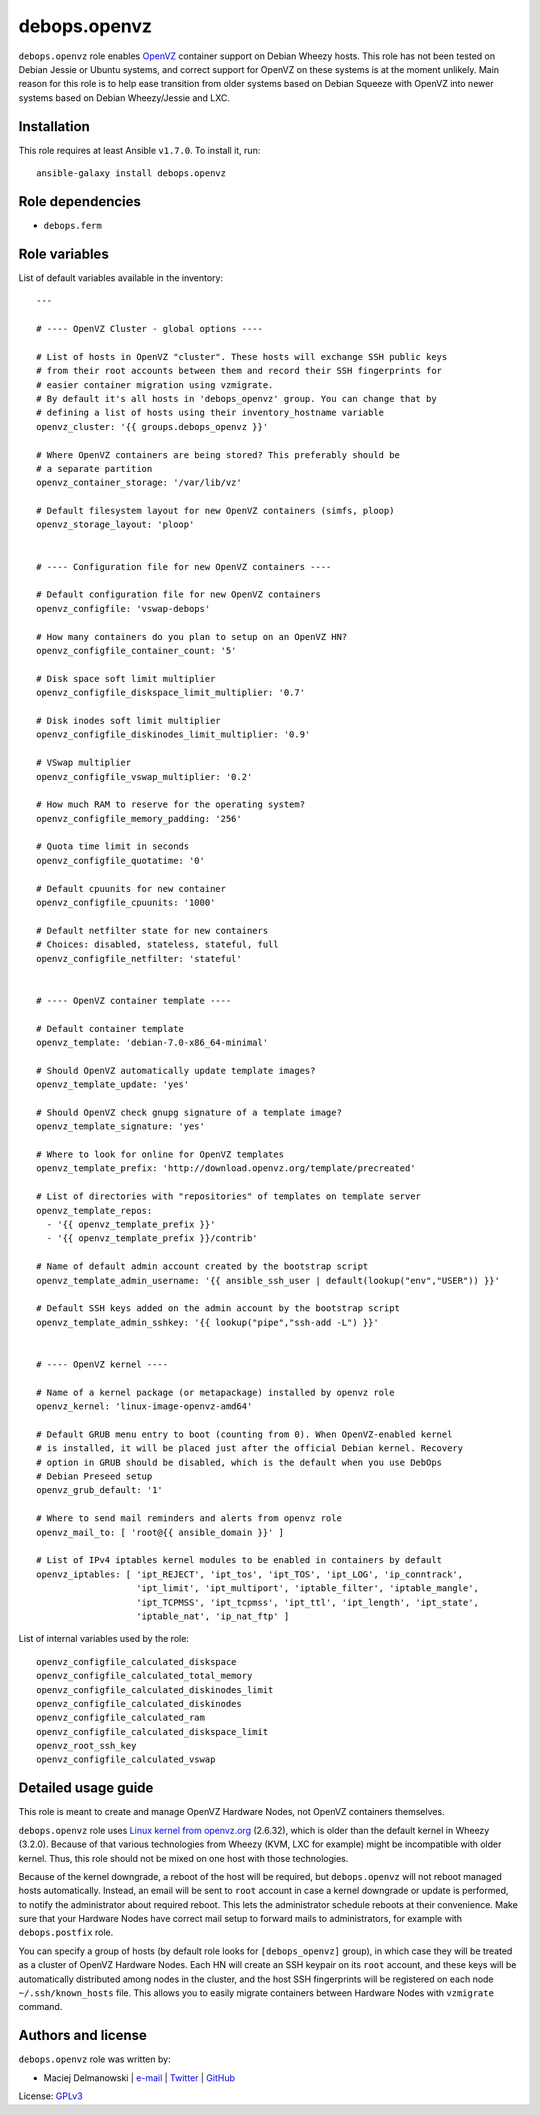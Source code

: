 debops.openvz
#############

|Travis CI| |test-suite| |Ansible Galaxy|

.. |Travis CI| image:: http://img.shields.io/travis/debops/ansible-openvz.svg?style=flat
   :target: http://travis-ci.org/debops/ansible-openvz

.. |test-suite| image:: http://img.shields.io/badge/test--suite-ansible--openvz-blue.svg?style=flat
   :target: https://github.com/debops/test-suite/tree/master/ansible-openvz/

.. |Ansible Galaxy| image:: http://img.shields.io/badge/galaxy-debops.openvz-660198.svg?style=flat
   :target: https://galaxy.ansible.com/list#/roles/1583



``debops.openvz`` role enables `OpenVZ`_ container support on Debian Wheezy
hosts. This role has not been tested on Debian Jessie or Ubuntu systems,
and correct support for OpenVZ on these systems is at the moment unlikely.
Main reason for this role is to help ease transition from older systems
based on Debian Squeeze with OpenVZ into newer systems based on Debian
Wheezy/Jessie and LXC.

.. _OpenVZ: http://openvz.org/

Installation
~~~~~~~~~~~~

This role requires at least Ansible ``v1.7.0``. To install it, run::

    ansible-galaxy install debops.openvz


Role dependencies
~~~~~~~~~~~~~~~~~

- ``debops.ferm``


Role variables
~~~~~~~~~~~~~~

List of default variables available in the inventory::

    ---
    
    # ---- OpenVZ Cluster - global options ----
    
    # List of hosts in OpenVZ "cluster". These hosts will exchange SSH public keys
    # from their root accounts between them and record their SSH fingerprints for
    # easier container migration using vzmigrate.
    # By default it's all hosts in 'debops_openvz' group. You can change that by
    # defining a list of hosts using their inventory_hostname variable
    openvz_cluster: '{{ groups.debops_openvz }}'
    
    # Where OpenVZ containers are being stored? This preferably should be
    # a separate partition
    openvz_container_storage: '/var/lib/vz'
    
    # Default filesystem layout for new OpenVZ containers (simfs, ploop)
    openvz_storage_layout: 'ploop'
    
    
    # ---- Configuration file for new OpenVZ containers ----
    
    # Default configuration file for new OpenVZ containers
    openvz_configfile: 'vswap-debops'
    
    # How many containers do you plan to setup on an OpenVZ HN?
    openvz_configfile_container_count: '5'
    
    # Disk space soft limit multiplier
    openvz_configfile_diskspace_limit_multiplier: '0.7'
    
    # Disk inodes soft limit multiplier
    openvz_configfile_diskinodes_limit_multiplier: '0.9'
    
    # VSwap multiplier
    openvz_configfile_vswap_multiplier: '0.2'
    
    # How much RAM to reserve for the operating system?
    openvz_configfile_memory_padding: '256'
    
    # Quota time limit in seconds
    openvz_configfile_quotatime: '0'
    
    # Default cpuunits for new container
    openvz_configfile_cpuunits: '1000'
    
    # Default netfilter state for new containers
    # Choices: disabled, stateless, stateful, full
    openvz_configfile_netfilter: 'stateful'
    
    
    # ---- OpenVZ container template ----
    
    # Default container template
    openvz_template: 'debian-7.0-x86_64-minimal'
    
    # Should OpenVZ automatically update template images?
    openvz_template_update: 'yes'
    
    # Should OpenVZ check gnupg signature of a template image?
    openvz_template_signature: 'yes'
    
    # Where to look for online for OpenVZ templates
    openvz_template_prefix: 'http://download.openvz.org/template/precreated'
    
    # List of directories with "repositories" of templates on template server
    openvz_template_repos:
      - '{{ openvz_template_prefix }}'
      - '{{ openvz_template_prefix }}/contrib'
    
    # Name of default admin account created by the bootstrap script
    openvz_template_admin_username: '{{ ansible_ssh_user | default(lookup("env","USER")) }}'
    
    # Default SSH keys added on the admin account by the bootstrap script
    openvz_template_admin_sshkey: '{{ lookup("pipe","ssh-add -L") }}'
    
    
    # ---- OpenVZ kernel ----
    
    # Name of a kernel package (or metapackage) installed by openvz role
    openvz_kernel: 'linux-image-openvz-amd64'
    
    # Default GRUB menu entry to boot (counting from 0). When OpenVZ-enabled kernel
    # is installed, it will be placed just after the official Debian kernel. Recovery
    # option in GRUB should be disabled, which is the default when you use DebOps
    # Debian Preseed setup
    openvz_grub_default: '1'
    
    # Where to send mail reminders and alerts from openvz role
    openvz_mail_to: [ 'root@{{ ansible_domain }}' ]
    
    # List of IPv4 iptables kernel modules to be enabled in containers by default
    openvz_iptables: [ 'ipt_REJECT', 'ipt_tos', 'ipt_TOS', 'ipt_LOG', 'ip_conntrack',
                       'ipt_limit', 'ipt_multiport', 'iptable_filter', 'iptable_mangle',
                       'ipt_TCPMSS', 'ipt_tcpmss', 'ipt_ttl', 'ipt_length', 'ipt_state',
                       'iptable_nat', 'ip_nat_ftp' ]

List of internal variables used by the role::

    openvz_configfile_calculated_diskspace
    openvz_configfile_calculated_total_memory
    openvz_configfile_calculated_diskinodes_limit
    openvz_configfile_calculated_diskinodes
    openvz_configfile_calculated_ram
    openvz_configfile_calculated_diskspace_limit
    openvz_root_ssh_key
    openvz_configfile_calculated_vswap

Detailed usage guide
~~~~~~~~~~~~~~~~~~~~

This role is meant to create and manage OpenVZ Hardware Nodes, not OpenVZ
containers themselves.

``debops.openvz`` role uses `Linux kernel from openvz.org`_ (2.6.32), which
is older than the default kernel in Wheezy (3.2.0). Because of that various
technologies from Wheezy (KVM, LXC for example) might be incompatible with
older kernel. Thus, this role should not be mixed on one host with those
technologies.

Because of the kernel downgrade, a reboot of the host will be required, but
``debops.openvz`` will not reboot managed hosts automatically. Instead, an
email will be sent to ``root`` account in case a kernel downgrade or update
is performed, to notify the administrator about required reboot. This lets
the administrator schedule reboots at their convenience. Make sure that
your Hardware Nodes have correct mail setup to forward mails to
administrators, for example with ``debops.postfix`` role.

You can specify a group of hosts (by default role looks for
``[debops_openvz]`` group), in which case they will be treated as a cluster
of OpenVZ Hardware Nodes. Each HN will create an SSH keypair on its ``root``
account, and these keys will be automatically distributed among nodes in
the cluster, and the host SSH fingerprints will be registered on each node
``~/.ssh/known_hosts`` file. This allows you to easily migrate containers
between Hardware Nodes with ``vzmigrate`` command.

.. _Linux kernel from openvz.org: https://openvz.org/Installation_on_Debian


Authors and license
~~~~~~~~~~~~~~~~~~~

``debops.openvz`` role was written by:

- Maciej Delmanowski | `e-mail <mailto:drybjed@gmail.com>`_ | `Twitter <https://twitter.com/drybjed>`_ | `GitHub <https://github.com/drybjed>`_

License: `GPLv3 <https://tldrlegal.com/license/gnu-general-public-license-v3-%28gpl-3%29>`_


